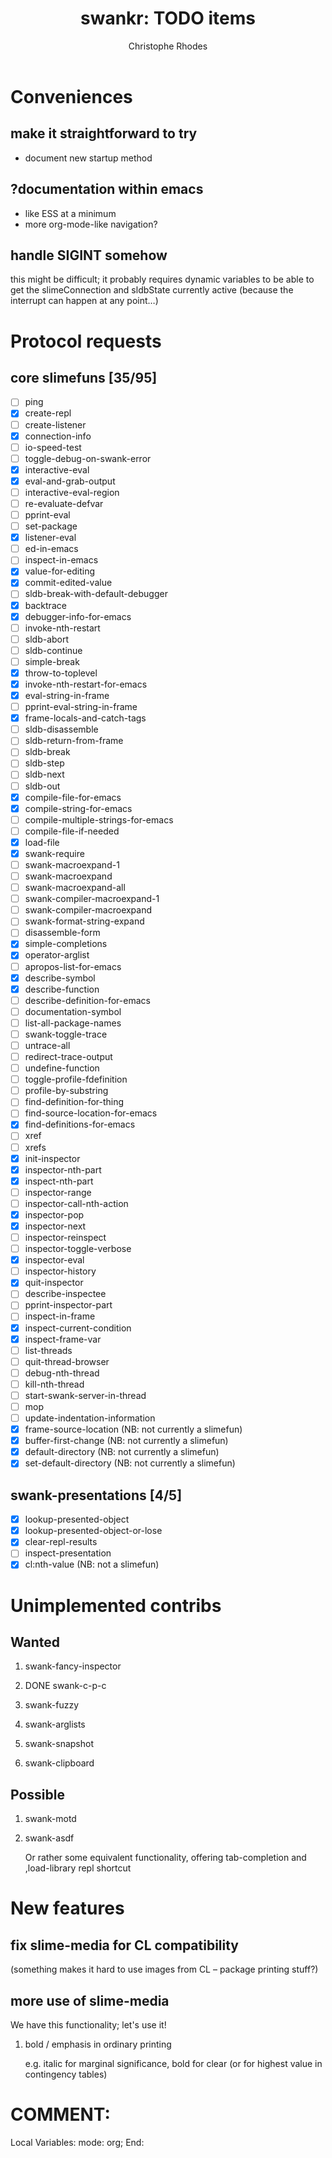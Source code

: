 #+TITLE: swankr: TODO items
#+AUTHOR: Christophe Rhodes
#+EMAIL: csr21@cantab.net
#+OPTIONS: H:2
* Conveniences
** make it straightforward to try
   - document new startup method
** ?documentation within emacs 
   - like ESS at a minimum
   - more org-mode-like navigation?
** handle SIGINT somehow
   this might be difficult; it probably requires dynamic variables to
   be able to get the slimeConnection and sldbState currently active
   (because the interrupt can happen at any point...)
* Protocol requests
** core slimefuns [35/95]
   - [ ] ping
   - [X] create-repl
   - [ ] create-listener
   - [X] connection-info
   - [ ] io-speed-test
   - [ ] toggle-debug-on-swank-error
   - [X] interactive-eval
   - [X] eval-and-grab-output
   - [ ] interactive-eval-region
   - [ ] re-evaluate-defvar
   - [ ] pprint-eval
   - [ ] set-package
   - [X] listener-eval
   - [ ] ed-in-emacs
   - [ ] inspect-in-emacs
   - [X] value-for-editing
   - [X] commit-edited-value
   - [ ] sldb-break-with-default-debugger
   - [X] backtrace
   - [X] debugger-info-for-emacs
   - [ ] invoke-nth-restart
   - [ ] sldb-abort
   - [ ] sldb-continue
   - [ ] simple-break
   - [X] throw-to-toplevel
   - [X] invoke-nth-restart-for-emacs
   - [X] eval-string-in-frame
   - [ ] pprint-eval-string-in-frame
   - [X] frame-locals-and-catch-tags
   - [ ] sldb-disassemble
   - [ ] sldb-return-from-frame
   - [ ] sldb-break
   - [ ] sldb-step
   - [ ] sldb-next
   - [ ] sldb-out
   - [X] compile-file-for-emacs
   - [X] compile-string-for-emacs
   - [ ] compile-multiple-strings-for-emacs
   - [ ] compile-file-if-needed
   - [X] load-file
   - [X] swank-require
   - [ ] swank-macroexpand-1
   - [ ] swank-macroexpand
   - [ ] swank-macroexpand-all
   - [ ] swank-compiler-macroexpand-1
   - [ ] swank-compiler-macroexpand
   - [ ] swank-format-string-expand
   - [ ] disassemble-form
   - [X] simple-completions
   - [X] operator-arglist
   - [ ] apropos-list-for-emacs
   - [X] describe-symbol
   - [X] describe-function
   - [ ] describe-definition-for-emacs
   - [ ] documentation-symbol
   - [ ] list-all-package-names
   - [ ] swank-toggle-trace
   - [ ] untrace-all
   - [ ] redirect-trace-output
   - [ ] undefine-function
   - [ ] toggle-profile-fdefinition
   - [ ] profile-by-substring
   - [ ] find-definition-for-thing
   - [ ] find-source-location-for-emacs
   - [X] find-definitions-for-emacs
   - [ ] xref
   - [ ] xrefs
   - [X] init-inspector
   - [X] inspector-nth-part
   - [X] inspect-nth-part
   - [ ] inspector-range
   - [ ] inspector-call-nth-action
   - [X] inspector-pop
   - [X] inspector-next
   - [ ] inspector-reinspect
   - [ ] inspector-toggle-verbose
   - [X] inspector-eval
   - [ ] inspector-history
   - [X] quit-inspector
   - [ ] describe-inspectee
   - [ ] pprint-inspector-part
   - [ ] inspect-in-frame
   - [X] inspect-current-condition
   - [X] inspect-frame-var
   - [ ] list-threads
   - [ ] quit-thread-browser
   - [ ] debug-nth-thread
   - [ ] kill-nth-thread
   - [ ] start-swank-server-in-thread
   - [ ] mop
   - [ ] update-indentation-information
   - [X] frame-source-location (NB: not currently a slimefun)
   - [X] buffer-first-change (NB: not currently a slimefun)
   - [X] default-directory (NB: not currently a slimefun)
   - [X] set-default-directory (NB: not currently a slimefun)
** swank-presentations [4/5]
   - [X] lookup-presented-object
   - [X] lookup-presented-object-or-lose
   - [X] clear-repl-results
   - [ ] inspect-presentation
   - [X] cl:nth-value (NB: not a slimefun)
* Unimplemented contribs
** Wanted
*** swank-fancy-inspector
*** DONE swank-c-p-c
*** swank-fuzzy
*** swank-arglists
*** swank-snapshot
*** swank-clipboard
** Possible
*** swank-motd
*** swank-asdf
    Or rather some equivalent functionality, offering tab-completion
    and ,load-library repl shortcut
* New features
** fix slime-media for CL compatibility
   (something makes it hard to use images from CL -- package printing
   stuff?)
** more use of slime-media
   We have this functionality; let's use it!
*** bold / emphasis in ordinary printing
    e.g. italic for marginal significance, bold for clear (or for
    highest value in contingency tables)
* COMMENT:
Local Variables:
mode: org;
End:
